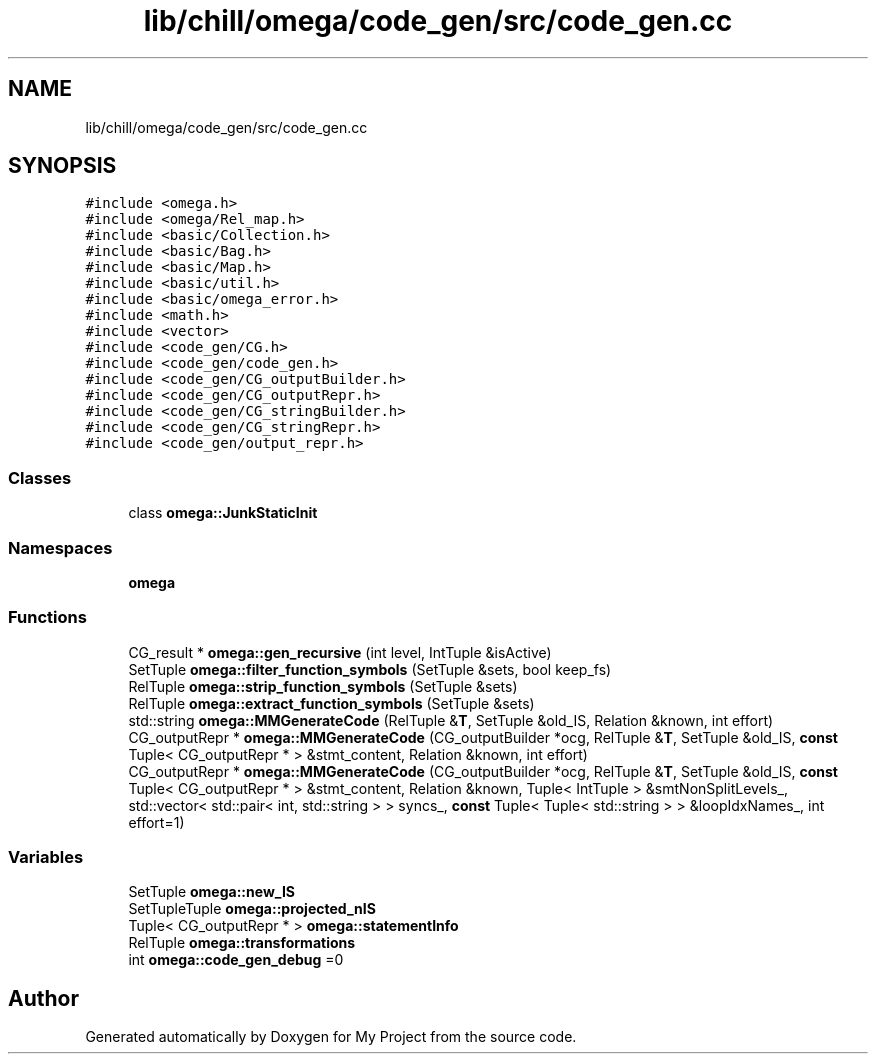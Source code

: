 .TH "lib/chill/omega/code_gen/src/code_gen.cc" 3 "Sun Jul 12 2020" "My Project" \" -*- nroff -*-
.ad l
.nh
.SH NAME
lib/chill/omega/code_gen/src/code_gen.cc
.SH SYNOPSIS
.br
.PP
\fC#include <omega\&.h>\fP
.br
\fC#include <omega/Rel_map\&.h>\fP
.br
\fC#include <basic/Collection\&.h>\fP
.br
\fC#include <basic/Bag\&.h>\fP
.br
\fC#include <basic/Map\&.h>\fP
.br
\fC#include <basic/util\&.h>\fP
.br
\fC#include <basic/omega_error\&.h>\fP
.br
\fC#include <math\&.h>\fP
.br
\fC#include <vector>\fP
.br
\fC#include <code_gen/CG\&.h>\fP
.br
\fC#include <code_gen/code_gen\&.h>\fP
.br
\fC#include <code_gen/CG_outputBuilder\&.h>\fP
.br
\fC#include <code_gen/CG_outputRepr\&.h>\fP
.br
\fC#include <code_gen/CG_stringBuilder\&.h>\fP
.br
\fC#include <code_gen/CG_stringRepr\&.h>\fP
.br
\fC#include <code_gen/output_repr\&.h>\fP
.br

.SS "Classes"

.in +1c
.ti -1c
.RI "class \fBomega::JunkStaticInit\fP"
.br
.in -1c
.SS "Namespaces"

.in +1c
.ti -1c
.RI " \fBomega\fP"
.br
.in -1c
.SS "Functions"

.in +1c
.ti -1c
.RI "CG_result * \fBomega::gen_recursive\fP (int level, IntTuple &isActive)"
.br
.ti -1c
.RI "SetTuple \fBomega::filter_function_symbols\fP (SetTuple &sets, bool keep_fs)"
.br
.ti -1c
.RI "RelTuple \fBomega::strip_function_symbols\fP (SetTuple &sets)"
.br
.ti -1c
.RI "RelTuple \fBomega::extract_function_symbols\fP (SetTuple &sets)"
.br
.ti -1c
.RI "std::string \fBomega::MMGenerateCode\fP (RelTuple &\fBT\fP, SetTuple &old_IS, Relation &known, int effort)"
.br
.ti -1c
.RI "CG_outputRepr * \fBomega::MMGenerateCode\fP (CG_outputBuilder *ocg, RelTuple &\fBT\fP, SetTuple &old_IS, \fBconst\fP Tuple< CG_outputRepr * > &stmt_content, Relation &known, int effort)"
.br
.ti -1c
.RI "CG_outputRepr * \fBomega::MMGenerateCode\fP (CG_outputBuilder *ocg, RelTuple &\fBT\fP, SetTuple &old_IS, \fBconst\fP Tuple< CG_outputRepr * > &stmt_content, Relation &known, Tuple< IntTuple > &smtNonSplitLevels_, std::vector< std::pair< int, std::string > > syncs_, \fBconst\fP Tuple< Tuple< std::string > > &loopIdxNames_, int effort=1)"
.br
.in -1c
.SS "Variables"

.in +1c
.ti -1c
.RI "SetTuple \fBomega::new_IS\fP"
.br
.ti -1c
.RI "SetTupleTuple \fBomega::projected_nIS\fP"
.br
.ti -1c
.RI "Tuple< CG_outputRepr * > \fBomega::statementInfo\fP"
.br
.ti -1c
.RI "RelTuple \fBomega::transformations\fP"
.br
.ti -1c
.RI "int \fBomega::code_gen_debug\fP =0"
.br
.in -1c
.SH "Author"
.PP 
Generated automatically by Doxygen for My Project from the source code\&.
